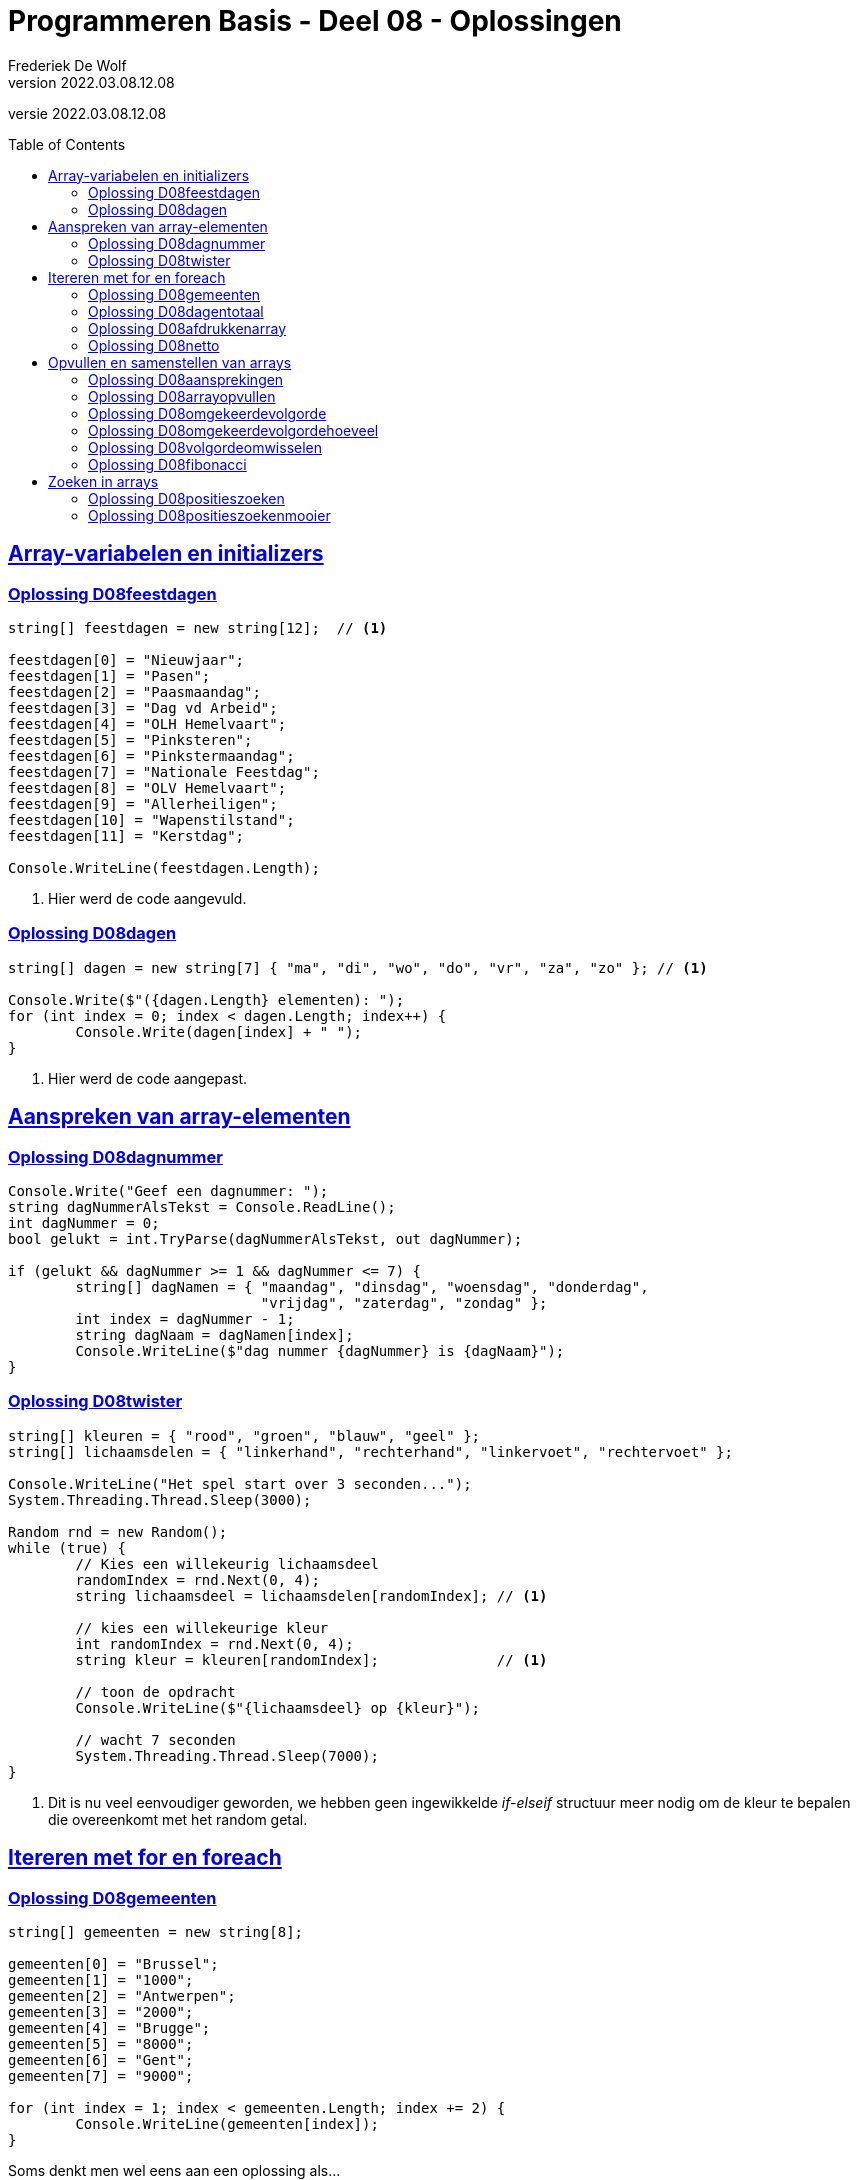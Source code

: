 = Programmeren Basis - Deel 08 - Oplossingen
Frederiek De Wolf
v2022.03.08.12.08
// toc and section numbering
:toc: preamble
:toclevels: 4
// geen auto section numbering voor Oplossingen (handigere titels en toc)
//:sectnums: 
:sectlinks:
:sectnumlevels: 4
// source code formatting
:prewrap!:
:source-highlighter: rouge
:source-language: csharp
:rouge-style: github
:rouge-css: class
// inject css for highlights using docinfo
:docinfodir: ../common
:docinfo: shared-head
// folders
:imagesdir: images
:url-verdieping: ../{docname}-verdieping/{docname}-verdieping.adoc
// experimental voor kdb: en btn: macro's van AsciiDoctor
:experimental:

//preamble
[.text-right]
versie {revnumber}
 
== Array-variabelen en initializers 
 
=== Oplossing D08feestdagen
// D0801
// C25

[source,csharp,linenums]
----
string[] feestdagen = new string[12];  // <1>

feestdagen[0] = "Nieuwjaar";
feestdagen[1] = "Pasen";
feestdagen[2] = "Paasmaandag";
feestdagen[3] = "Dag vd Arbeid";
feestdagen[4] = "OLH Hemelvaart";
feestdagen[5] = "Pinksteren";
feestdagen[6] = "Pinkstermaandag";
feestdagen[7] = "Nationale Feestdag";
feestdagen[8] = "OLV Hemelvaart";
feestdagen[9] = "Allerheiligen";
feestdagen[10] = "Wapenstilstand";
feestdagen[11] = "Kerstdag";

Console.WriteLine(feestdagen.Length);        
----
<1> Hier werd de code aangevuld.

=== Oplossing D08dagen
// D0802
// C30

[source,csharp,linenums]
----
string[] dagen = new string[7] { "ma", "di", "wo", "do", "vr", "za", "zo" }; // <1>

Console.Write($"({dagen.Length} elementen): ");
for (int index = 0; index < dagen.Length; index++) {
	Console.Write(dagen[index] + " ");
}
----
<1> Hier werd de code aangepast.

== Aanspreken van array-elementen

=== Oplossing D08dagnummer
// D0803
// Y7.01

[source,csharp,linenums]
----
Console.Write("Geef een dagnummer: ");
string dagNummerAlsTekst = Console.ReadLine();
int dagNummer = 0;
bool gelukt = int.TryParse(dagNummerAlsTekst, out dagNummer);

if (gelukt && dagNummer >= 1 && dagNummer <= 7) {
	string[] dagNamen = { "maandag", "dinsdag", "woensdag", "donderdag", 
	                      "vrijdag", "zaterdag", "zondag" };
	int index = dagNummer - 1;
	string dagNaam = dagNamen[index];
	Console.WriteLine($"dag nummer {dagNummer} is {dagNaam}");
}
----

=== Oplossing D08twister
// D0804
// Y7.10

[source,csharp,linenums]
----
string[] kleuren = { "rood", "groen", "blauw", "geel" };
string[] lichaamsdelen = { "linkerhand", "rechterhand", "linkervoet", "rechtervoet" };

Console.WriteLine("Het spel start over 3 seconden...");
System.Threading.Thread.Sleep(3000);

Random rnd = new Random();
while (true) {
	// Kies een willekeurig lichaamsdeel
	randomIndex = rnd.Next(0, 4);
	string lichaamsdeel = lichaamsdelen[randomIndex]; // <1>

	// kies een willekeurige kleur
	int randomIndex = rnd.Next(0, 4);
	string kleur = kleuren[randomIndex];              // <1>

	// toon de opdracht
	Console.WriteLine($"{lichaamsdeel} op {kleur}");
	
	// wacht 7 seconden
	System.Threading.Thread.Sleep(7000);
}
----
<1> Dit is nu veel eenvoudiger geworden, we hebben geen ingewikkelde __if-elseif__ structuur meer nodig om de kleur te bepalen die overeenkomt met het random getal.


== Itereren met for en foreach

=== Oplossing D08gemeenten
// D0805
// C27

[source,csharp,linenums]
----
string[] gemeenten = new string[8];

gemeenten[0] = "Brussel";
gemeenten[1] = "1000";
gemeenten[2] = "Antwerpen";
gemeenten[3] = "2000";
gemeenten[4] = "Brugge";
gemeenten[5] = "8000";
gemeenten[6] = "Gent";
gemeenten[7] = "9000";

for (int index = 1; index < gemeenten.Length; index += 2) {
	Console.WriteLine(gemeenten[index]);
}
----

Soms denkt men wel eens aan een oplossing als...

[source,csharp,linenums]
----
for (int index = 1; index < gemeenten.Length; index++) {
    if (index % 2 == 1) {
	    Console.WriteLine(gemeenten[index]);
	}
}
----

Hierbij neemt men een stap van 1 (`index++`) in plaats van 2 (`index += 2`), maar moet men bijgevolg een controle inbouwen om na te gaan of het wel om een __oneven index__ gaat.

De eerste aanpak, zonder `if` is uiteraard eenvoudiger en beter.

=== Oplossing D08dagentotaal
// D0806
// C28

[source,csharp,linenums]
----
int[] dagen = new int[12];

dagen[0] = 31;
dagen[1] = 28;
dagen[2] = 31;
dagen[3] = 30;
dagen[4] = 31;
dagen[5] = 30;
dagen[6] = 31;
dagen[7] = 31;
dagen[8] = 30;
dagen[9] = 31;
dagen[10] = 30;
dagen[11] = 31;

int totaal = 0;
foreach (int aantal in dagen) {
    totaal += aantal;
}

Console.WriteLine("Totaal: " + totaal);
----

=== Oplossing D08afdrukkenarray
// D0807
// Y7.02

[source,csharp,linenums]
----
int[] a = { 5, 3, 1, -1, -3 };
for (int i=0;i<a.Length;i++) {
	int getal = a[i];
	Console.Write(getal);
	bool isLaatsteGetal = (i == a.Length - 1);
	if (!isLaatsteGetal) {
		Console.Write(", ");
	}
}
----
		
Of zonder `isLaatsteGetal` variabele (maar dan wel commentaar nodig met uitleg!)...
	
[source,csharp,linenums]
----
int[] a = { 5, 3, 1, -1, -3 };
for (int i=0;i<a.Length;i++) {
	int getal = a[i];
	Console.Write(getal);
	if (i != a.Length - 1) {
		// toon komma, behalve bij de laatste
		Console.Write(", ");
	}
}
----
		
Of een alternatieve oplossing die eerst de komma zet en dan pas het getal...
	
[source,csharp,linenums]
----
int[] a = { 5, 3, 1, -1, -3 };
for (int i = 0; i < a.Length; i++) {
	int getal = a[i];
	bool isEersteGetal = (i == 0);
	if (!isEersteGetal) {
		Console.Write(", ");
	}
	Console.Write(getal);
}
----		
		
Of hetzelfde als het vorige alternatief maar zonder `isEersteGetal` variabele (commentaar is nu minder nodig)...
	
[source,csharp,linenums]
----
int[] a = { 5, 3, 1, -1, -3 };
for (int i = 0; i < a.Length; i++) {
	int getal = a[i];
	if (i != 0) {
		Console.Write(", ");
	}
	Console.Write(getal);
}
----		
		
Of een iets minder duidelijke (lees: moeilijkere) oplossing...
	
[source,csharp,linenums]
----
int[] a = { 5, 3, 1, -1, -3 };
for (int i = 0; i < a.Length - 1; i++) {
	int getal = a[i];
	Console.Write(getal + ", ");
}
Console.Write(a[a.Length - 1]);	
----

=== Oplossing D08netto
// D0808

[source,csharp,linenums]
----
double[] kortingen = { 10, 50, 19.4 };
double brutoBedrag = 1000;

double nettoBedrag = brutoBedrag;
foreach (double korting in kortingen) {
	nettoBedrag = nettoBedrag - korting;
}	

Console.Write("Netto bedrag: " + nettoBedrag);
----

== Opvullen en samenstellen van arrays

=== Oplossing D08aansprekingen
// D0809
// C33

[source,csharp,linenums]
----
string[] aansprekingen = { "Jan", "Piet", "Pol" };

for (int index = 0; index < aansprekingen.Length; index++) {
	aansprekingen[index] = "Dag " + aansprekingen[index];
}

foreach (string aanspreking in aansprekingen) {
	Console.WriteLine(aanspreking);
}
----

=== Oplossing D08arrayopvullen
// D0810
// C29

[source,csharp,linenums]
----
int[] getallen = new int[9];

// opvullen
for (int index = 0; index < getallen.Length; index++) {
	getallen[index] = 101 + index;
}

// afdrukken
for (int index = 0; index < getallen.Length; index++) {
	Console.Write(getallen[index] + " ");
}
----

=== Oplossing D08omgekeerdevolgorde
// D0811
// Y7.06

Oplossing waarbij de namen in de gegeven volgorde in een array terechtkomen...

[source,csharp,linenums]
----
string[] namen = new string[4];

for (int i = 0; i < namen.Length; i++) {
	Console.Write($"Geef naam {i+1} : ");
	string naam = Console.ReadLine();
	namen[i] = naam;
}

for (int i = namen.Length - 1; i >= 0; i--) {
	Console.WriteLine(namen[i]);
}
----

Of een oplossing waarbij de namen in omgekeerde volgorde in een array terechtkomen...

[source,csharp,linenums]
----
string[] namen = new string[4];

for (int i = 0; i < namen.Length; i++) {
	Console.Write($"Geef naam {i+1} : ");
	string naam = Console.ReadLine();
	namen[namen.Length-1-i] = naam;
}

foreach (string naam in namen) { 
	Console.WriteLine(naam);
}
----

=== Oplossing D08omgekeerdevolgordehoeveel
// D0812
// Y7.07

[source,csharp,linenums]
----
Console.Write("Hoeveel namen wil u ingeven : ");
string aantalAlsTekst = Console.ReadLine();
int aantal = int.Parse(aantalAlsTekst);

string[] namen = new string[aantal];

for (int i = 0; i < namen.Length; i++) {
	Console.Write($"Geef naam {i + 1} : ");
	string naam = Console.ReadLine();
	namen[i] = naam;
}

for (int i = namen.Length - 1; i >= 0; i--) {
	Console.WriteLine(namen[i]);
}
----

		
=== Oplossing D08volgordeomwisselen

Voor deze oefening is er geen voorbeeld oplossing beschikbaar.

=== Oplossing D08fibonacci
// D0813
// C34

[source,csharp,linenums]
----
int[] fibonacci = new int[10];

fibonacci[0] = 1;
fibonacci[1] = 1;

// overige elementen gelijkstellen aan som van de vorige twee ...
for (int index = 2; index < fibonacci.Length; index++) {
	fibonacci[index] = fibonacci[index - 1] + fibonacci[index - 2];
}

foreach (int getal in fibonacci) {
	Console.Write(getal + " ");
}
----

== Zoeken in arrays


=== Oplossing D08positieszoeken
// D0814
// Y7.03

[source,csharp,linenums]
----
int[] a = { 5, 3, 1, -1, -3, 3, 9, -4 };

Console.Write("Geef een getal : ");
string zoekGetalAlsTekst = Console.ReadLine();
int zoekGetal = int.Parse(zoekGetalAlsTekst);

for(int i=0 ; i<a.Length ; i++) {
    int getal = a[i];
    if (getal == zoekGetal) {
	    Console.Write(i+" ");
    }
}
----

=== Oplossing D08positieszoekenmooier
// D0815
// Y7.04

[source,csharp,linenums]
----
int[] a = { 5, 3, 1, -1, -3, 3, 9, -4 };

Console.Write("Geef een getal : ");
string zoekGetalAlsTekst = Console.ReadLine();
int zoekGetal = int.Parse(zoekGetalAlsTekst);

string positiesTekst = "";
for (int i = 0; i < a.Length; i++) {
	int getal = a[i];
	if (getal == zoekGetal) {
		positiesTekst+=i + " ";
	}
}

if (positiesTekst != "") {
	Console.WriteLine($"waarde {zoekGetal} gevonden op positie(s) {positiesTekst}");
} else {
	Console.WriteLine("waarde niet gevonden");
}
----
